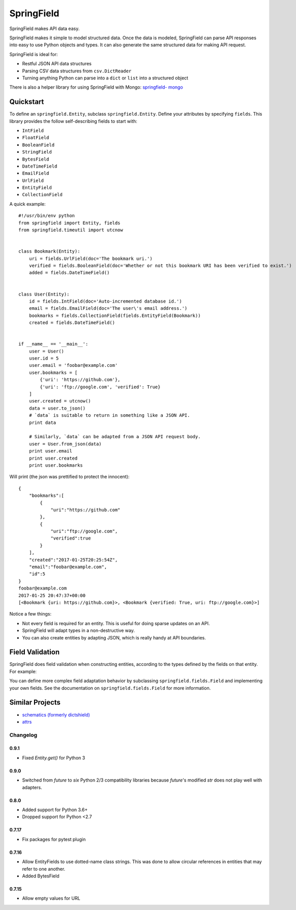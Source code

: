 ===========
SpringField
===========

.. image:: https://secure.travis-ci.org/plynth/springfield.png
    :target: http://travis-ci.org/plynth/springfield
    :alt: Build Status

SpringField makes API data easy.

SpringField makes it simple to model structured data. Once the data is
modeled, SpringField can parse API responses into easy to use Python objects
and types. It can also generate the same structured data for making API
request.

SpringField is ideal for:

- Restful JSON API data structures
- Parsing CSV data structures from ``csv.DictReader``
- Turning anything Python can parse into a ``dict`` or ``list`` into a
  structured object

There is also a helper library for using SpringField with Mongo: `springfield-
mongo <https://github.com/six8/springfield-mongo>`_


Quickstart
----------

To define an ``springfield.Entity``, subclass
``springfield.Entity``. Define your attributes by specifying
``fields``. This library provides the follow self-describing fields to
start with:

- ``IntField``
- ``FloatField``
- ``BooleanField``
- ``StringField``
- ``BytesField``
- ``DateTimeField``
- ``EmailField``
- ``UrlField``
- ``EntityField``
- ``CollectionField``


A quick example:


::

    #!/usr/bin/env python
    from springfield import Entity, fields
    from springfield.timeutil import utcnow


    class Bookmark(Entity):
        uri = fields.UrlField(doc='The bookmark uri.')
        verified = fields.BooleanField(doc='Whether or not this bookmark URI has been verified to exist.')
        added = fields.DateTimeField()


    class User(Entity):
        id = fields.IntField(doc='Auto-incremented database id.')
        email = fields.EmailField(doc='The user\'s email address.')
        bookmarks = fields.CollectionField(fields.EntityField(Bookmark))
        created = fields.DateTimeField()


    if __name__ == '__main__':
        user = User()
        user.id = 5
        user.email = 'foobar@example.com'
        user.bookmarks = [
            {'uri': 'https://github.com'},
            {'uri': 'ftp://google.com', 'verified': True}
        ]
        user.created = utcnow()
        data = user.to_json()
        # `data` is suitable to return in something like a JSON API.
        print data

        # Similarly, `data` can be adapted from a JSON API request body.
        user = User.from_json(data)
        print user.email
        print user.created
        print user.bookmarks


Will print (the json was prettified to protect the innocent):

::

    {
        "bookmarks":[
            {
                "uri":"https://github.com"
            },
            {
                "uri":"ftp://google.com",
                "verified":true
            }
        ],
        "created":"2017-01-25T20:25:54Z",
        "email":"foobar@example.com",
        "id":5
    }
    foobar@example.com
    2017-01-25 20:47:37+00:00
    [<Bookmark {uri: https://github.com}>, <Bookmark {verified: True, uri: ftp://google.com}>]


Notice a few things:

- Not every field is required for an entity. This is useful for doing sparse
  updates on an API.
- SpringField will adapt types in a non-destructive way.
- You can also create entities by adapting JSON, which is really handy at API
  boundaries.


Field Validation
----------------

SpringField does field validation when constructing entities, according to the
types defined by the fields on that entity. For example:

..
    >>> from springfield import Entity, fields
    >>>
    >>> class Foo(Entity):
    ...     bar = fields.IntField()
    ...
    >>> x = Foo()
    >>> x.bar = 'baz'
    Traceback (most recent call last):
      File "<stdin>", line 1, in <module>
      File "/Users/jongartman/dev/personal/springfield/src/springfield/entity.py", line 201, in __setattr__
        object.__setattr__(self, name, value)
      File "/Users/jongartman/dev/personal/springfield/src/springfield/fields.py", line 40, in __set__
        new_value = self.field.set(instance, self.name, value)
      File "/Users/jongartman/dev/personal/springfield/src/springfield/fields.py", line 87, in set
        instance.__values__[name] = self.adapt(value)
      File "/Users/jongartman/dev/personal/springfield/src/springfield/fields.py", line 199, in adapt
        return int(value)
    ValueError: invalid literal for int() with base 10: 'baz'


You can define more complex field adaptation behavior by subclassing
``springfield.fields.Field`` and implementing your own fields. See
the documentation on ``springfield.fields.Field`` for more
information.

Similar Projects
----------------

* `schematics (formerly dictshield) <https://github.com/j2labs/schematics>`_
* `attrs <https://github.com/hynek/attrs>`_

---------
Changelog
---------

0.9.1
=====

* Fixed `Entity.get()` for Python 3

0.9.0
=====

* Switched from `future` to `six` Python 2/3 compatibility libraries because `future`'s
  modified `str` does not play well with adapters.

0.8.0
=====

* Added support for Python 3.6+
* Dropped support for Python <2.7

0.7.17
======

* Fix packages for pytest plugin

0.7.16
======

* Allow EntityFields to use dotted-name class strings. This was done to allow circular references in entities that may refer to one another.
* Added BytesField

0.7.15
======

* Allow empty values for URL

